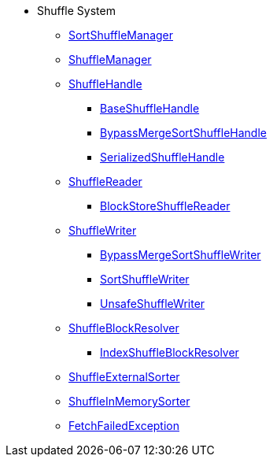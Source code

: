 * Shuffle System
** xref:SortShuffleManager.adoc[SortShuffleManager]

** xref:ShuffleManager.adoc[ShuffleManager]

** xref:spark-shuffle-ShuffleHandle.adoc[ShuffleHandle]
*** xref:spark-shuffle-BaseShuffleHandle.adoc[BaseShuffleHandle]
*** xref:spark-shuffle-BypassMergeSortShuffleHandle.adoc[BypassMergeSortShuffleHandle]
*** xref:spark-shuffle-SerializedShuffleHandle.adoc[SerializedShuffleHandle]

** xref:spark-shuffle-ShuffleReader.adoc[ShuffleReader]
*** xref:BlockStoreShuffleReader.adoc[BlockStoreShuffleReader]

** xref:ShuffleWriter.adoc[ShuffleWriter]
*** xref:BypassMergeSortShuffleWriter.adoc[BypassMergeSortShuffleWriter]
*** xref:SortShuffleWriter.adoc[SortShuffleWriter]
*** xref:spark-shuffle-UnsafeShuffleWriter.adoc[UnsafeShuffleWriter]

** xref:ShuffleBlockResolver.adoc[ShuffleBlockResolver]
*** xref:IndexShuffleBlockResolver.adoc[IndexShuffleBlockResolver]

** xref:ShuffleExternalSorter.adoc[ShuffleExternalSorter]
** xref:spark-shuffle-ShuffleInMemorySorter.adoc[ShuffleInMemorySorter]

** xref:FetchFailedException.adoc[FetchFailedException]
